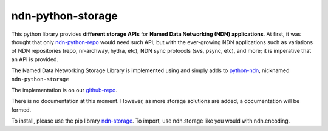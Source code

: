 ndn-python-storage
==================

This python library provides **different storage APIs** for **Named Data Networking (NDN) applications**. At first,
it was thought that only ndn-python-repo_ would need such API; but with the ever-growing NDN applications such
as variations of NDN repositories (repo, nr-archway, hydra, etc), NDN sync protocols (svs, psync, etc), and more; it is imperative that
an API is provided.

The Named Data Networking Storage Library is implemented using and simply adds to python-ndn_, nicknamed
``ndn-python-storage``

The implementation is on our github-repo_.

There is no documentation at this moment. However, as more storage solutions are added, a documentation will be formed.

To install, please use the pip library ndn-storage_. To import, use ndn.storage like you would with ndn.encoding.

.. _ndn-python-repo: https://github.com/UCLA-IRL/ndn-python-repo
.. _python-ndn: https://github.com/named-data/python-ndn
.. _github-repo: https://github.com/justincpresley/ndn-python-storage
.. _ndn-storage: https://pypi.org/project/ndn-storage